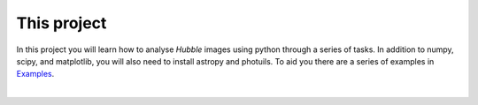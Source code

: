 #############
This project
#############

In this project you will learn how to analyse *Hubble* images using python through a series of tasks. In addition to numpy, scipy, and matplotlib, you will also need to install astropy and photuils. To aid you there are a series of examples in `Examples </Examples/Examples.ipynb>`_.

|
